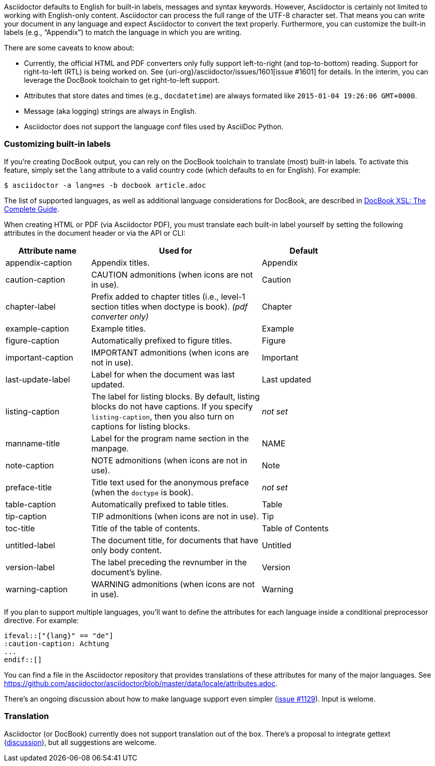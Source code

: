 ////
Included in:

- user-manual
////

Asciidoctor defaults to English for built-in labels, messages and syntax keywords.
However, Asciidoctor is certainly not limited to working with English-only content.
Asciidoctor can process the full range of the UTF-8 character set.
That means you can write your document in any language and expect Asciidoctor to convert the text properly.
Furthermore, you can customize the built-in labels (e.g., "`Appendix`") to match the language in which you are writing.

There are some caveats to know about:

* Currently, the official HTML and PDF converters only fully support left-to-right (and top-to-bottom) reading.
Support for right-to-left (RTL) is being worked on.
See {uri-org}/asciidoctor/issues/1601[issue #1601] for details.
In the interim, you can leverage the DocBook toolchain to get right-to-left support.
* Attributes that store dates and times (e.g., `docdatetime`) are always formated like `2015-01-04 19:26:06 GMT+0000`.
* Message (aka logging) strings are always in English.
* Asciidoctor does not support the language conf files used by AsciiDoc Python.

[[customizing-labels]]
=== Customizing built-in labels

If you're creating DocBook output, you can rely on the DocBook toolchain to translate (most) built-in labels.
To activate this feature, simply set the `lang` attribute to a valid country code (which defaults to `en` for English).
For example:

----
$ asciidoctor -a lang=es -b docbook article.adoc
----

The list of supported languages, as well as additional language considerations for DocBook, are described in http://www.sagehill.net/docbookxsl/Localizations.html[DocBook XSL: The Complete Guide].

When creating HTML or PDF (via Asciidoctor PDF), you must translate each built-in label yourself by setting the following attributes in the document header or via the API or CLI:

[cols="10,20,10",width="80%"]
|====
|Attribute name |Used for |Default

|appendix-caption
|Appendix titles.
|Appendix

|caution-caption
|CAUTION admonitions (when icons are not in use).
|Caution

|chapter-label
|Prefix added to chapter titles (i.e., level-1 section titles when doctype is book). _(pdf converter only)_
|Chapter

|example-caption
|Example titles.
|Example

|figure-caption
|Automatically prefixed to figure titles.
|Figure

|important-caption
|IMPORTANT admonitions (when icons are not in use).
|Important

|last-update-label
|Label for when the document was last updated.
|Last updated

|listing-caption
|The label for listing blocks.
By default, listing blocks do not have captions.
If you specify `listing-caption`, then you also turn on captions for listing blocks.
|_not set_

|manname-title
|Label for the program name section in the manpage.
|NAME

|note-caption
|NOTE admonitions (when icons are not in use).
|Note

|preface-title
|Title text used for the anonymous preface (when the `doctype` is book).
|_not set_

|table-caption
|Automatically prefixed to table titles.
|Table

|tip-caption
|TIP admonitions (when icons are not in use).
|Tip

|toc-title
|Title of the table of contents.
|Table of Contents

|untitled-label
|The document title, for documents that have only body content.
|Untitled

|version-label
|The label preceding the revnumber in the document's byline.
|Version

|warning-caption
|WARNING admonitions (when icons are not in use).
|Warning
|====

If you plan to support multiple languages, you'll want to define the attributes for each language inside a conditional preprocessor directive.
For example:

[source,asciidoc]
----
\ifeval::["{lang}" == "de"]
:caution-caption: Achtung
...
\endif::[]
----

You can find a file in the Asciidoctor repository that provides translations of these attributes for many of the major languages.
See https://github.com/asciidoctor/asciidoctor/blob/master/data/locale/attributes.adoc.

There's an ongoing discussion about how to make language support even simpler (link:{uri-org}/asciidoctor/issues/1129[issue #1129]).
Input is welome.

=== Translation

Asciidoctor (or DocBook) currently does not support translation out of the box.
There's a proposal to integrate gettext (link:{uri-mailinglist}/Professional-providers-translating-Asciidoc-tt2692.html#none[discussion]), but all suggestions are welcome.
